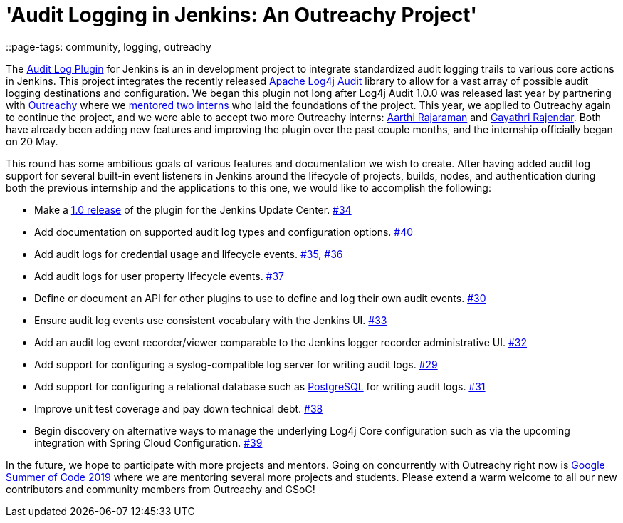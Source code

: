 = 'Audit Logging in Jenkins: An Outreachy Project'
::page-tags: community, logging, outreachy

:page-author: jvz

The https://github.com/jenkinsci/audit-log-plugin[Audit Log Plugin] for Jenkins is an in development project to integrate standardized audit logging trails to various core actions in Jenkins.
This project integrates the recently released https://logging.apache.org/log4j-audit/latest/[Apache Log4j Audit] library to allow for a vast array of possible audit logging destinations and configuration.
We began this plugin not long after Log4j Audit 1.0.0 was released last year by partnering with https://www.outreachy.org/[Outreachy] where we link:/blog/2018/12/10/outreachy-audit-log-plugin/[mentored two interns] who laid the foundations of the project.
This year, we applied to Outreachy again to continue the project, and we were able to accept two more Outreachy interns: https://github.com/aarthira[Aarthi Rajaraman] and https://github.com/gayathrirajendar[Gayathri Rajendar].
Both have already been adding new features and improving the plugin over the past couple months, and the internship officially began on 20 May.

This round has some ambitious goals of various features and documentation we wish to create.
After having added audit log support for several built-in event listeners in Jenkins around the lifecycle of projects, builds, nodes, and authentication during both the previous internship and the applications to this one, we would like to accomplish the following:

* Make a https://github.com/jenkinsci/audit-log-plugin/milestone/1[1.0 release] of the plugin for the Jenkins Update Center. https://github.com/jenkinsci/audit-log-plugin/issues/34[#34]
* Add documentation on supported audit log types and configuration options. https://github.com/jenkinsci/audit-log-plugin/issues/40[#40]
* Add audit logs for credential usage and lifecycle events. https://github.com/jenkinsci/audit-log-plugin/issues/35[#35], https://github.com/jenkinsci/audit-log-plugin/issues/36[#36]
* Add audit logs for user property lifecycle events. https://github.com/jenkinsci/audit-log-plugin/issues/37[#37]
* Define or document an API for other plugins to use to define and log their own audit events. https://github.com/jenkinsci/audit-log-plugin/issues/30[#30]
* Ensure audit log events use consistent vocabulary with the Jenkins UI. https://github.com/jenkinsci/audit-log-plugin/issues/33[#33]
* Add an audit log event recorder/viewer comparable to the Jenkins logger recorder administrative UI. https://github.com/jenkinsci/audit-log-plugin/issues/32[#32]
* Add support for configuring a syslog-compatible log server for writing audit logs. https://github.com/jenkinsci/audit-log-plugin/issues/29[#29]
* Add support for configuring a relational database such as https://www.postgresql.org/[PostgreSQL] for writing audit logs. https://github.com/jenkinsci/audit-log-plugin/issues/31[#31]
* Improve unit test coverage and pay down technical debt. https://github.com/jenkinsci/audit-log-plugin/issues/38[#38]
* Begin discovery on alternative ways to manage the underlying Log4j Core configuration such as via the upcoming integration with Spring Cloud Configuration. https://github.com/jenkinsci/audit-log-plugin/issues/39[#39]

In the future, we hope to participate with more projects and mentors.
Going on concurrently with Outreachy right now is link:/blog/2019/03/04/gsoc2019-announcement/[Google Summer of Code 2019] where we are mentoring several more projects and students.
Please extend a warm welcome to all our new contributors and community members from Outreachy and GSoC!
